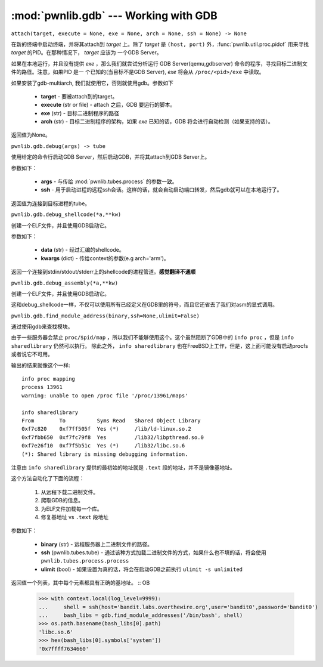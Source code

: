 :mod:`pwnlib.gdb` --- Working with GDB
======================================

``attach(target, execute = None, exe = None, arch = None, ssh = None) -> None``

在新的终端中启动终端，并将其attach到 `target` 上。除了 `target` 是 ``(host, port)`` 外，:func:`pwnlib.util.proc.pidof` 用来寻找 `target` 的PID。在那种情况下， `target` 应该为 一个GDB Server。

如果在本地运行，并且没有提供 `exe` ，那么我们就尝试分析运行
GDB Server(qemu,gdbserver) 命令的程序，寻找目标二进制文件的路径。注意，如果PID 是一
个已知的(当目标不是GDB Server), `exe` 将会从 ``/proc/<pid>/exe`` 中读取。

如果安装了gdb-multiarch, 我们就使用它，否则就使用gdb。参数如下

     - **target** - 要被attach到的target。
     - **execute** (str or file) - attach 之后，GDB 要运行的脚本。
     - **exe** (str) - 目标二进制程序的路径
     - **arch** (str) - 目标二进制程序的架构，如果 `exe` 已知的话，GDB 将会进行自动检测（如果支持的话）。

返回值为None。

``pwnlib.gdb.debug(args) -> tube``

使用给定的命令行启动GDB Server，然后启动GDB，并将其attach到GDB Server上。

参数如下：

     - **args** - 与传给 :mod:`pwnlib.tubes.process` 的参数一致。
     - **ssh** - 用于启动进程的远程ssh会话。这样的话，就会自动启动端口转发，然后gdb就可以在本地运行了。

返回值为连接到目标进程的tube。

``pwnlib.gdb.debug_shellcode(*a,**kw)``

创建一个ELF文件，并且使用GDB启动它。

参数如下：

      - **data** (str) - 经过汇编的shellcode。
      - **kwargs** (dict) -  传给context的参数(e.g arch='arm')。

返回一个连接到stdin/stdout/stderr上的shellcode的进程管道。**感觉翻译不通顺**

``pwnlib.gdb.debug_assembly(*a,**kw)``

创建一个ELF文件，并且使用GDB启动它。

这和debug_shellcode一样，不仅可以使用所有已经定义在GDB里的符号，而且它还省去了我们对asm的显式调用。

``pwnlib.gdb.find_module_address(binary,ssh=None,ulimit=False)``

通过使用gdb来查找模块。

由于一些服务器会禁止 ``proc/$pid/map`` ，所以我们不能够使用这个。这个虽然阻断了GDB中的 ``info proc`` ，但是 ``info sharedlibrary`` 仍然可以执行。
除此之外， ``info sharedlibrary`` 也在FreeBSD上工作，但是，这上面可能没有启动procfs或者说它不可用。

输出的结果就像这个一样::

    info proc mapping
    process 13961
    warning: unable to open /proc file '/proc/13961/maps'

    info sharedlibrary
    From        To          Syms Read   Shared Object Library
    0xf7c820    0xf7ff505f  Yes (*)     /lib/ld-linux.so.2
    0xf7fbb650  0xf7fc79f8  Yes         /lib32/libpthread.so.0
    0xf7e26f10  0xf7f5b51c  Yes (*)     /lib32/libc.so.6
    (*): Shared library is missing debugging information.


注意由 ``info sharedlibrary`` 提供的最初始的地址就是 ``.text`` 段的地址，并不是镜像基地址。

这个方法自动化了下面的流程：

   1. 从远程下载二进制文件。
   2. 爬取GDB的信息。
   3. 为ELF文件加载每一个库。
   4. 修复基地址 vs ``.text`` 段地址

参数如下：

   - **binary** (str) - 远程服务器上二进制文件的路径。
   - **ssh** (pwnlib.tubes.tube) - 通过该种方式加载二进制文件的方式，如果什么也不填的话，将会使用 ``pwnlib.tubes.process.process``
   - **ulimit** (bool) - 如果设置为真的话，将会在启动GDB之前执行 ``ulimit -s unlimited``

返回值一个列表，其中每个元素都具有正确的基地址。
::
OB
   >>> with context.local(log_level=9999):
   ...     shell = ssh(host='bandit.labs.overthewire.org',user='bandit0',password='bandit0')
   ...     bash_libs = gdb.find_module_addresses('/bin/bash', shell)
   >>> os.path.basename(bash_libs[0].path)
   'libc.so.6'
   >>> hex(bash_libs[0].symbols['system'])
   '0x7ffff7634660'

